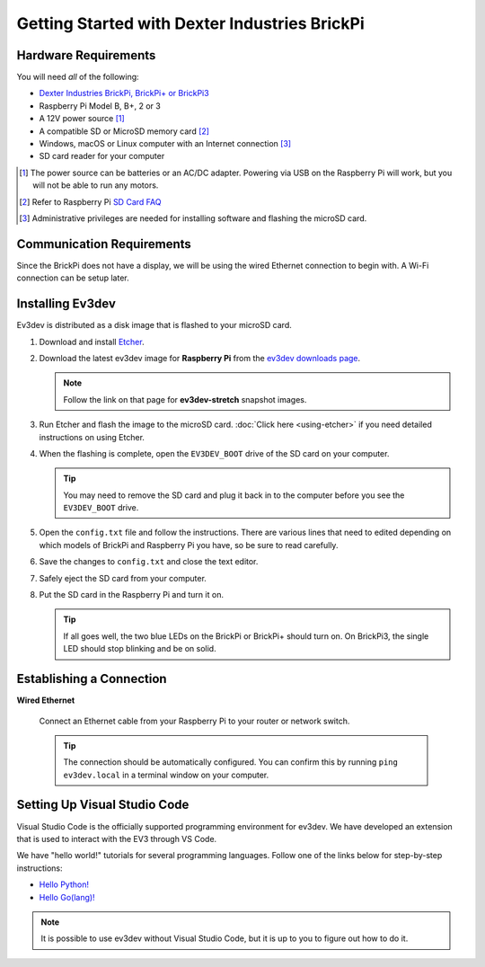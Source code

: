 ==============================================
Getting Started with Dexter Industries BrickPi
==============================================


Hardware Requirements
=====================

You will need *all* of the following:

* `Dexter Industries BrickPi, BrickPi+ or BrickPi3 <https://www.dexterindustries.com/brickpi/>`_
* Raspberry Pi Model B, B+, 2 or 3
* A 12V power source [#power-source]_
* A compatible SD or MicroSD memory card [#sd-card]_
* Windows, macOS or Linux computer with an Internet connection [#host-computer]_
* SD card reader for your computer

.. [#power-source] The power source can be batteries or an AC/DC adapter. Powering via USB
   on the Raspberry Pi will work, but you will not be able to run any motors.
.. [#sd-card] Refer to Raspberry Pi `SD Card FAQ <https://www.raspberrypi.org/help/faqs/#topSdCards>`_
.. [#host-computer] Administrative privileges are needed for installing software and
   flashing the microSD card.


Communication Requirements
==========================

Since the BrickPi does not have a display, we will be using the wired
Ethernet connection to begin with. A Wi-Fi connection can be setup later.


Installing Ev3dev
=================

Ev3dev is distributed as a disk image that is flashed to your microSD card.

1. Download and install `Etcher <https://etcher.io/>`_.
2. Download the latest ev3dev image for **Raspberry Pi** from the
   `ev3dev downloads page <http://www.ev3dev.org/downloads>`_.

   .. note:: Follow the link on that page for **ev3dev-stretch** snapshot images.

3. Run Etcher and flash the image to the microSD card. :doc:`Click here <using-etcher>`
   if you need detailed instructions on using Etcher.

4. When the flashing is complete, open the ``EV3DEV_BOOT`` drive of the SD card
   on your computer.

   .. tip:: You may need to remove the SD card and plug it back in to the computer
      before you see the ``EV3DEV_BOOT`` drive.

5. Open the ``config.txt`` file and follow the instructions. There are various
   lines that need to edited depending on which models of BrickPi and Raspberry
   Pi you have, so be sure to read carefully.

6. Save the changes to ``config.txt`` and close the text editor.

7. Safely eject the SD card from your computer.

8. Put the SD card in the Raspberry Pi and turn it on.

   .. tip:: If all goes well, the two blue LEDs on the BrickPi or BrickPi+ should turn on.
      On BrickPi3, the single LED should stop blinking and be on solid.


Establishing a Connection
=========================

**Wired Ethernet**

  Connect an Ethernet cable from your Raspberry Pi to your router or network
  switch.

  .. tip:: The connection should be automatically configured. You can confirm
     this by running ``ping ev3dev.local`` in a terminal window on your computer.


Setting Up Visual Studio Code
=============================

Visual Studio Code is the officially supported programming environment for ev3dev.
We have developed an extension that is used to interact with the EV3 through
VS Code.

.. todo:: May want a link to detailed instructions on installing VS Code and git.

We have "hello world!" tutorials for several programming languages. Follow one
of the links below for step-by-step instructions:

* `Hello Python! <https://github.com/ev3dev/vscode-hello-python#readme>`_
* `Hello Go(lang)! <https://github.com/ev3dev/vscode-hello-go#readme>`_

.. note:: It is possible to use ev3dev without Visual Studio Code, but it
   is up to you to figure out how to do it.
